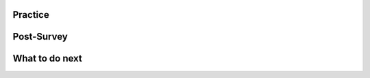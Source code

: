 Practice
=============

.. raw:: html

    <script>

        function triggerSaveClicks(callback) {
                console.log("Triggering all Save and Save & Run clicks...");

                let saveButtons = document.querySelectorAll('button');
                let saveCount = 0;

                saveButtons.forEach(button => {
                    if (button.innerText.includes('Save') || button.innerText.includes('Save & Run')) {
                        console.log(`Clicking button: ${button.innerText}`);
                        button.click();  // Simulate button click
                        saveCount++;
                    }
                });

                // Ensure logging is complete before proceeding
                setTimeout(() => {
                    console.log(`Triggered ${saveCount} Save clicks. Proceeding...`);
                    if (callback) callback();
                }, 1000);  // Wait 1 second for logging to process
        

        document.addEventListener("DOMContentLoaded", function() {
            let introLink = document.getElementById('posttest');  // Change ID if needed
            if (introLink) {
                introLink.addEventListener("click", function(event) {
                    event.preventDefault(); // Stop immediate navigation

                    console.log("User clicked the posttest link. Saving first...");

                    // Trigger Save clicks, then navigate
                    triggerSaveClicks(() => {
                        window.location.href = introLink.href;  // Navigate after saving
                    });
                });
            }
        });

    </script>
    

.. selectquestion:: t1-mooc_nested
    :fromid: w1-mooc_nested, p1-mooc_nested
    :toggle: lock


.. selectquestion:: t2-mooc_nested
    :fromid: w2-mooc_nested, p2-mooc_nested
    :toggle: lock


.. selectquestion:: t3-mooc_nested
    :fromid: w3-mooc_nested, p3-mooc_nested
    :toggle: lock


.. selectquestion:: t4-mooc_nested
    :fromid: w4-mooc_nested, p4-mooc_nested
    :toggle: lock


Post-Survey
=============

.. poll::  satisfication_mooc-nested
    :option_1: Very low satisfaction
    :option_2: Low satisfaction
    :option_3: Neither low or high satisfaction
    :option_4: High satisfaction
    :option_5: Very high satisfaction
    :results: instructor

    From 1 (Very low satisfaction) to 5 (Very high satisfaction), rate your level of <b>satisfaction with the help provided</b> (this refers to the mixed-up puzzle in the toggle bar). 
    
.. shortanswer:: satisfication_explain_mooc-nested
   
    Please explain the reason for your satisfication choice in the box.


.. shortanswer:: end_explain_mooc-nested
   
    Please skip this question if you used the "Mixed-up puzzle in the toggle bar" at least once.

    If you did not use the help at all when solving the practice problems, please explain why. 




What to do next
=================

.. raw:: html

    <p>Click on the following link to take the posttest: <b><a id="posttest"> <font size="+1">Posttest</font></a></b></p>

.. raw:: html

    <script type="text/javascript" >

      window.onload = function() {

        a = document.getElementById("posttest")
        a.href = "posttest.html"
      };

    </script>
